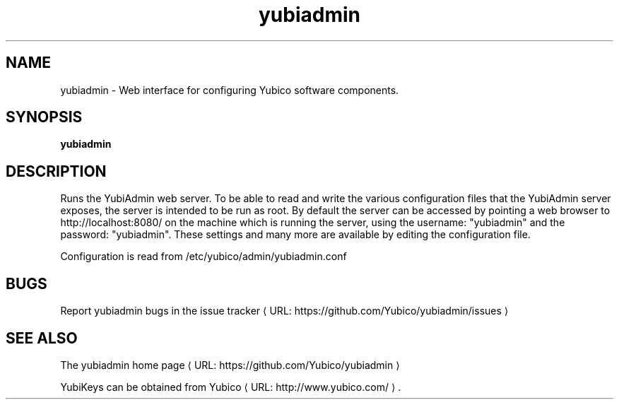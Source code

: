 .\" Copyright (c) 2013 Yubico AB
.\" All rights reserved.
.\"
.\" Redistribution and use in source and binary forms, with or without
.\" modification, are permitted provided that the following conditions are
.\" met:
.\"
.\"     * Redistributions of source code must retain the above copyright
.\"       notice, this list of conditions and the following disclaimer.
.\"
.\"     * Redistributions in binary form must reproduce the above
.\"       copyright notice, this list of conditions and the following
.\"       disclaimer in the documentation and/or other materials provided
.\"       with the distribution.
.\"
.\" THIS SOFTWARE IS PROVIDED BY THE COPYRIGHT HOLDERS AND CONTRIBUTORS
.\" "AS IS" AND ANY EXPRESS OR IMPLIED WARRANTIES, INCLUDING, BUT NOT
.\" LIMITED TO, THE IMPLIED WARRANTIES OF MERCHANTABILITY AND FITNESS FOR
.\" A PARTICULAR PURPOSE ARE DISCLAIMED. IN NO EVENT SHALL THE COPYRIGHT
.\" OWNER OR CONTRIBUTORS BE LIABLE FOR ANY DIRECT, INDIRECT, INCIDENTAL,
.\" SPECIAL, EXEMPLARY, OR CONSEQUENTIAL DAMAGES (INCLUDING, BUT NOT
.\" LIMITED TO, PROCUREMENT OF SUBSTITUTE GOODS OR SERVICES; LOSS OF USE,
.\" DATA, OR PROFITS; OR BUSINESS INTERRUPTION) HOWEVER CAUSED AND ON ANY
.\" THEORY OF LIABILITY, WHETHER IN CONTRACT, STRICT LIABILITY, OR TORT
.\" (INCLUDING NEGLIGENCE OR OTHERWISE) ARISING IN ANY WAY OUT OF THE USE
.\" OF THIS SOFTWARE, EVEN IF ADVISED OF THE POSSIBILITY OF SUCH DAMAGE.
.\"
.\" The following commands are required for all man pages.
.de URL
\\$2 \(laURL: \\$1 \(ra\\$3
..
.if \n[.g] .mso www.tmac
.TH yubiadmin "1" "May 2013" "yubiadmin"
.SH NAME
yubiadmin - Web interface for configuring Yubico software components.
.SH SYNOPSIS
.B yubiadmin
.SH DESCRIPTION
Runs the YubiAdmin web server. To be able to read and write the various
configuration files that the YubiAdmin server exposes, the server is intended
to be run as root. By default the server can be accessed by pointing a web 
browser to http://localhost:8080/ on the machine which is running the server,
using the username: "yubiadmin" and the password: "yubiadmin". These settings
and many more are available by editing the configuration file.

Configuration is read from /etc/yubico/admin/yubiadmin.conf
.SH BUGS
Report yubiadmin bugs in
.URL "https://github.com/Yubico/yubiadmin/issues" "the issue tracker"
.SH "SEE ALSO"

The
.URL "https://github.com/Yubico/yubiadmin" "yubiadmin home page"
.PP
YubiKeys can be obtained from
.URL "http://www.yubico.com/" "Yubico" "."

